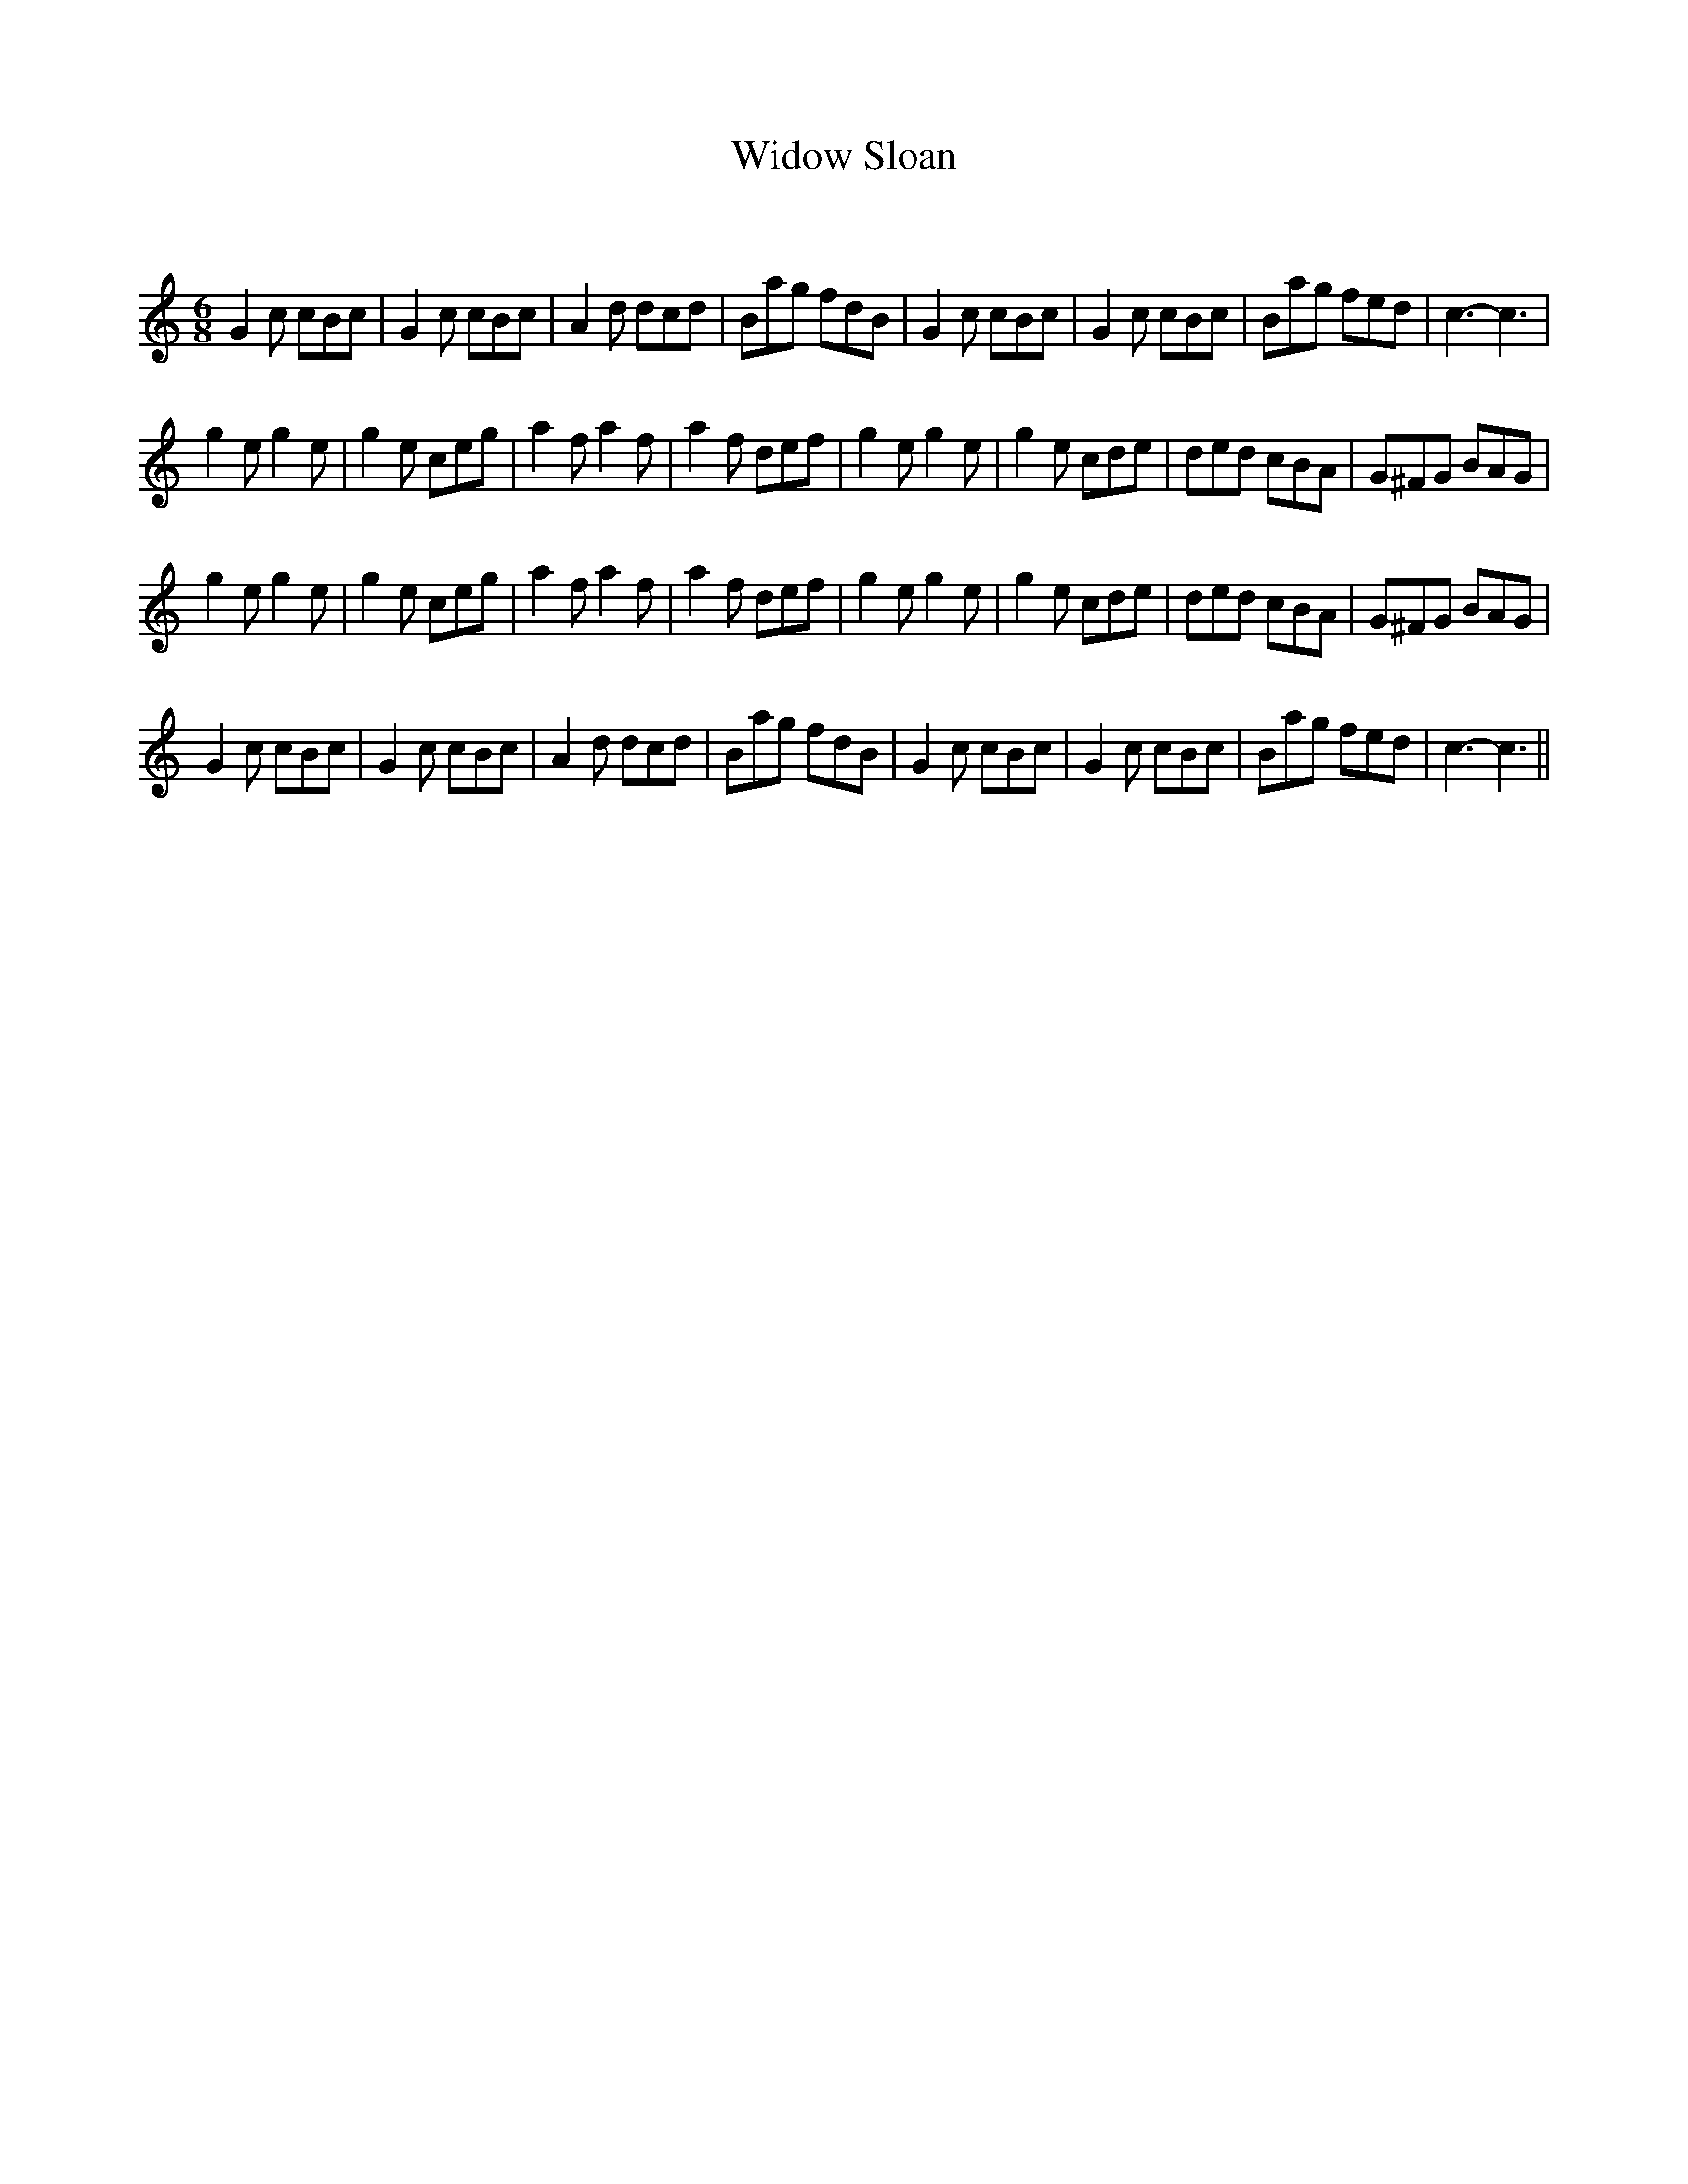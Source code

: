X:1
T: Widow Sloan
C:
R:Jig
Q:180
K:C
M:6/8
L:1/16
G4c2 c2B2c2|G4c2 c2B2c2|A4d2 d2c2d2|B2a2g2 f2d2B2|G4c2 c2B2c2|G4c2 c2B2c2|B2a2g2 f2e2d2|c6-c6|
g4e2 g4e2|g4e2 c2e2g2|a4f2 a4f2|a4f2 d2e2f2|g4e2 g4e2|g4e2 c2d2e2|d2e2d2 c2B2A2|G2^F2G2 B2A2G2|
g4e2 g4e2|g4e2 c2e2g2|a4f2 a4f2|a4f2 d2e2f2|g4e2 g4e2|g4e2 c2d2e2|d2e2d2 c2B2A2|G2^F2G2 B2A2G2|
G4c2 c2B2c2|G4c2 c2B2c2|A4d2 d2c2d2|B2a2g2 f2d2B2|G4c2 c2B2c2|G4c2 c2B2c2|B2a2g2 f2e2d2|c6-c6||
